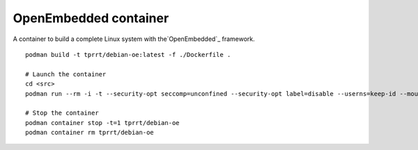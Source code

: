 OpenEmbedded container
----------------------

A container to build a complete Linux system with the`OpenEmbedded`_ framework.

::

    podman build -t tprrt/debian-oe:latest -f ./Dockerfile .

    # Launch the container
    cd <src>
    podman run --rm -i -t --security-opt seccomp=unconfined --security-opt label=disable --userns=keep-id --mount type=bind,source=$(pwd),target=/src --workdir /src tprrt/debian-oe

    # Stop the container
    podman container stop -t=1 tprrt/debian-oe
    podman container rm tprrt/debian-oe

.. _OpenEmbedded: https://openembedded.org
